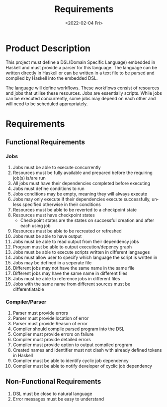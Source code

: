 #+options: ':nil *:t -:t ::t <:t H:3 \n:nil ^:{} arch:headline author:t
#+options: broken-links:nil c:nil creator:nil d:(not "LOGBOOK") date:nil e:t
#+options: email:nil f:t inline:t num:t p:nil pri:nil prop:nil stat:t tags:t
#+options: tasks:t tex:t timestamp:t title:t toc:nil todo:nil |:t
#+title: Requirements
#+date: <2022-02-04 Fri>
#+author:
#+email: omar@BIGARCH
#+language: en
#+select_tags: export
#+exclude_tags: noexport
#+creator: Emacs 27.2 (Org mode 9.5.1)
#+cite_export:

* Product Description

This project must define a DSL(Domain Specific Language) embedded in Haskell and must provide a parser for this language. The language can be written directly in Haskell or can be written in a text file to be parsed and compiled by Haskell into the embedded DSL.

The language will define workflows. These workflows consist of resources and jobs that utilise these resources. Jobs are essentially scripts. While jobs can be executed concurrently, some jobs may depend on each other and will need to be scheduled appropriately.
* Requirements
** Functional Requirements

*** Jobs
 1. Jobs must be able to execute concurrently
 2. Resources must be fully available and prepared before the requiring job(s) is/are run
 3. All jobs must have their dependencies completed before executing
 4. Jobs must define conditions to run
 5. Jobs conditions may be empty, meaning they will always execute
 6. Jobs may only execute if their dependencies execute successfully, unless specified otherwise in their conditions
 7. Resources must be able to be reverted to a checkpoint state
 8. Resources must have checkpoint states
    * Checkpoint states are the states on successful creation and after each using job
 9. Resources must be able to be recreated or refreshed
 10. Jobs must be able to have output
 11. Jobs must be able to read output from their dependency jobs
 12. Program must be able to output execution/depency graph
 13. Jobs must be able to execute scripts written in different langauges
 14. Jobs must allow user to specify which language the script is written in
 15. Jobs may be defined in a seperate file
 16. Different jobs may not have the same name in the same file
 17. Different jobs may have the same name in different files
 18. Jobs must be able to reference jobs in different files
 19. Jobs with the same name from different sources must be differentiatable
*** Compiler/Parser
 1. Parser must provide errors
 2. Parser must provide location of error
 3. Parser must provide Reason of error
 4. Compiler should compile parsed program into the DSL
 5. Compiler must provide errors on failure
 6. Compiler must provide detailed errors
 7. Compiler must provide option to output compiled program
 8. Created names and identifier must not clash with already defined tokens in Haskell
 9. Compiler must be able to identify cyclic job dependency
 10. Compiler must be able to notify developer of cyclic job dependency
** Non-Functional Requirements
 1. DSL must be close to natural language
 2. Error messages must be easy to understand
